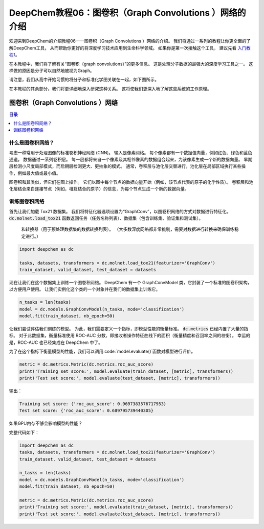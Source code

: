 DeepChem教程06：图卷积（Graph Convolutions ）网络的介绍
==========================================================


欢迎来到DeepChem的介绍教程06——图卷积（Graph Convolutions ）网络的介绍。
我们将通过一系列的教程让你更全面的了解DeepChem工具，
从而帮助你更好的将深度学习技术应用到生命科学领域。
如果你是第一次接触这个工具，
建议先看 `入门教程1 <https://deepchembook.readthedocs.io/zh_CN/latest/examples/tutorials/01_start.html>`_。



在本教程中，我们将了解有关“图卷积（graph convolutions）”的更多信息。
这是处理分子数据的最强大的深度学习工具之一。 这样做的原因是分子可以自然地被视为Graph。 

请注意，我们从高中开始习惯的将分子和标准化学图关联在一起，如下图所示。


.. image:: ./basic_graphs.gif
	:align: center



在本教程的其余部分，我们将更详细地深入研究这种关系。 这将使我们更深入地了解这些系统的工作原理。 




图卷积（Graph Convolutions ）网络
-----------------------------------------

.. contents:: 目录
    :local:

什么是图卷积网络？
^^^^^^^^^^^^^^^^^^^^^^^^^^^^^^^^^^^^
考虑一种常用于处理图像的标准卷积神经网络 (CNN)。 输入是像素网格。 
每个像素都有一个数据值向量，例如红色、绿色和蓝色通道。 
数据通过一系列卷积层。 每一层都将来自一个像素及其相邻像素的数据组合起来，为该像素生成一个新的数据向量。
早期层检测小尺度局部模式，而后期层检测更大、更抽象的模式。 
通常，卷积层与池化层交替进行，池化层在局部区域执行某些操作，例如最大值或最小值。


图卷积和其类似，但它们在图上操作。 它们以图中每个节点的数据向量开始（例如，该节点代表的原子的化学性质）。 
卷积层和池化层结合来自连接节点（例如，相互结合的原子）的信息，为每个节点生成一个新的数据向量。 





训练图卷积网络
^^^^^^^^^^^^^^^^^^^^^^^^^^^^^^^^^^^^


首先让我们加载 Tox21 数据集。 
我们将特征化器选项设置为“GraphConv”，以图卷积网络的方式对数据进行特征化。
:code:`dc.molnet.load_tox21` 函数返回任务（任务名称列表）、数据集（包含训练集、验证集和测试集）。
 和转换器（用于预处理数据集的数据转换列表）。 （大多数深度网络都非常挑剔，需要对数据进行转换来确保训练稳定进行。） 




.. code-block:: python 

    import deepchem as dc 

    tasks, datasets, transformers = dc.molnet.load_tox21(featurizer='GraphConv')
    train_dataset, valid_dataset, test_dataset = datasets




现在让我们在这个数据集上训练一个图卷积网络。
DeepChem 有一个 GraphConvModel 类，它封装了一个标准的图卷积架构，以方便用户使用。
让我们实例化这个类的一个对象并在我们的数据集上训练它。 

.. code-block:: python 

    n_tasks = len(tasks)
    model = dc.models.GraphConvModel(n_tasks, mode='classification')
    model.fit(train_dataset, nb_epoch=50)




让我们尝试评估我们训练的模型。 
为此，我们需要定义一个指标，即模型性能的衡量标准。 
:code:`dc.metrics` 已经内置了大量的指标。 
对于此数据集，衡量标准使用 ROC-AUC 分数，即接收者操作特征曲线下的面积（衡量精度和召回率之间的权衡）。 
幸运的是，ROC-AUC 也已经集成在 DeepChem 中了。

为了在这个指标下衡量模型的性能，我们可以调用:code:`model.evaluate()`函数对模型进行评价。 

.. code-block:: python 

    metric = dc.metrics.Metric(dc.metrics.roc_auc_score)
    print('Training set score:', model.evaluate(train_dataset, [metric], transformers))
    print('Test set score:', model.evaluate(test_dataset, [metric], transformers))


输出：


.. code-block:: console 


    Training set score: {'roc_auc_score': 0.9697383576717953}
    Test set score: {'roc_auc_score': 0.689795739440305}


如果GPU内存不够会影响模型的性能？


完整代码如下：


.. code-block:: console 

    import deepchem as dc 
    tasks, datasets, transformers = dc.molnet.load_tox21(featurizer='GraphConv')
    train_dataset, valid_dataset, test_dataset = datasets

    n_tasks = len(tasks)
    model = dc.models.GraphConvModel(n_tasks, mode='classification')
    model.fit(train_dataset, nb_epoch=50)

    metric = dc.metrics.Metric(dc.metrics.roc_auc_score)
    print('Training set score:', model.evaluate(train_dataset, [metric], transformers))
    print('Test set score:', model.evaluate(test_dataset, [metric], transformers))
